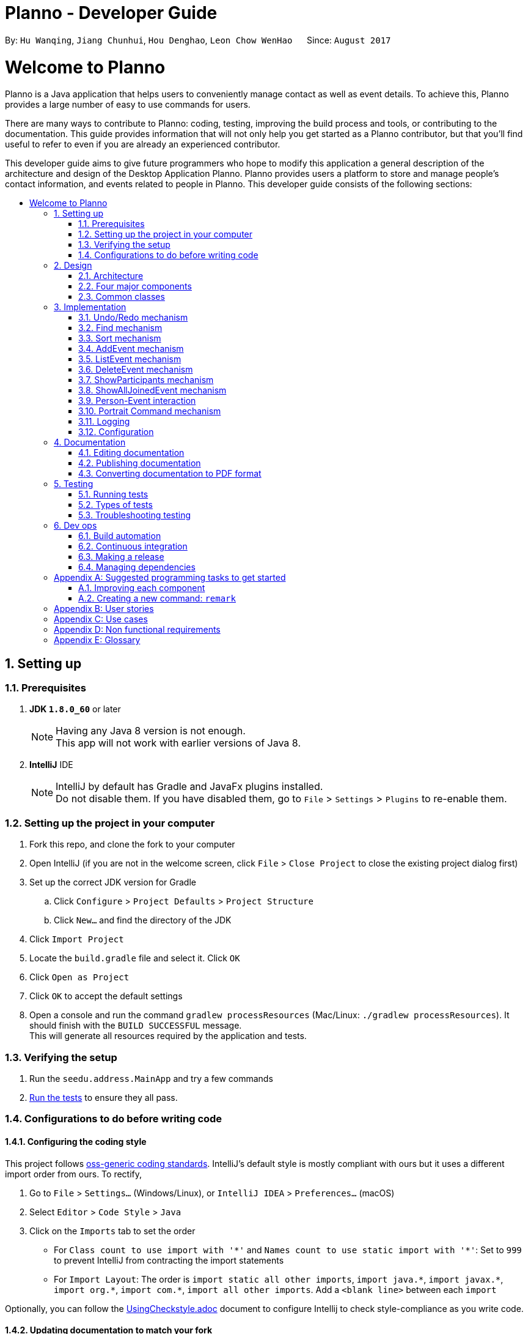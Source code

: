 = Planno - Developer Guide
:toc:
:toc-title:
:toc-placement: macro
:sectnums:
:imagesDir: images
:stylesDir: stylesheets
ifdef::env-github[]
:tip-caption: :bulb:
:note-caption: :information_source:
endif::[]
ifdef::env-github,env-browser[:outfilesuffix: .adoc]
:repoURL: https://github.com/CS2103AUG2017-W14-B4/main/tree/master

By: `Hu Wanqing`, `Jiang Chunhui`, `Hou Denghao`, `Leon Chow WenHao`      Since: `August 2017`

= Welcome to Planno

Planno is a Java application that helps users to conveniently manage contact as well as event details. To achieve this, Planno provides a large number of easy to use commands for users. +

There are many ways to contribute to Planno: coding, testing, improving the build process and tools, or contributing to the documentation. This guide provides information that will not only help you get started as a Planno contributor, but that you'll find useful to refer to even if you are already an experienced contributor. +

This developer guide aims to give future programmers who hope to modify this application a general description of the architecture and design of the Desktop Application Planno.
Planno provides users a platform to store and manage people's contact information, and events related to people in Planno. This developer guide consists of the following sections:

toc::[]

== Setting up

=== Prerequisites

. *JDK `1.8.0_60`* or later
+
[NOTE]
Having any Java 8 version is not enough. +
This app will not work with earlier versions of Java 8.
+

. *IntelliJ* IDE
+
[NOTE]
IntelliJ by default has Gradle and JavaFx plugins installed. +
Do not disable them. If you have disabled them, go to `File` > `Settings` > `Plugins` to re-enable them.


=== Setting up the project in your computer

. Fork this repo, and clone the fork to your computer
. Open IntelliJ (if you are not in the welcome screen, click `File` > `Close Project` to close the existing project dialog first)
. Set up the correct JDK version for Gradle
.. Click `Configure` > `Project Defaults` > `Project Structure`
.. Click `New...` and find the directory of the JDK
. Click `Import Project`
. Locate the `build.gradle` file and select it. Click `OK`
. Click `Open as Project`
. Click `OK` to accept the default settings
. Open a console and run the command `gradlew processResources` (Mac/Linux: `./gradlew processResources`). It should finish with the `BUILD SUCCESSFUL` message. +
This will generate all resources required by the application and tests.

=== Verifying the setup

. Run the `seedu.address.MainApp` and try a few commands
. link:#testing[Run the tests] to ensure they all pass.

=== Configurations to do before writing code

==== Configuring the coding style

This project follows https://github.com/oss-generic/process/blob/master/docs/CodingStandards.md[oss-generic coding standards]. IntelliJ's default style is mostly compliant with ours but it uses a different import order from ours. To rectify,

. Go to `File` > `Settings...` (Windows/Linux), or `IntelliJ IDEA` > `Preferences...` (macOS)
. Select `Editor` > `Code Style` > `Java`
. Click on the `Imports` tab to set the order

* For `Class count to use import with '\*'` and `Names count to use static import with '*'`: Set to `999` to prevent IntelliJ from contracting the import statements
* For `Import Layout`: The order is `import static all other imports`, `import java.\*`, `import javax.*`, `import org.\*`, `import com.*`, `import all other imports`. Add a `<blank line>` between each `import`

Optionally, you can follow the <<UsingCheckstyle#, UsingCheckstyle.adoc>> document to configure Intellij to check style-compliance as you write code.

==== Updating documentation to match your fork

After forking the repo, links in the documentation will still point to the `se-edu/addressbook-level4` repo. If you plan to develop this as a separate product (i.e. instead of contributing to the `se-edu/addressbook-level4`) , you should replace the URL in the variable `repoURL` in `DeveloperGuide.adoc` and `UserGuide.adoc` with the URL of your fork.

==== Setting up CI

Set up Travis to perform Continuous Integration (CI) for your fork. See <<UsingTravis#, UsingTravis.adoc>> to learn how to set it up.

Optionally, you can set up AppVeyor as a second CI (see <<UsingAppVeyor#, UsingAppVeyor.adoc>>).

[NOTE]
Having both Travis and AppVeyor ensures your App works on both Unix-based platforms and Windows-based platforms (Travis is Unix-based and AppVeyor is Windows-based)

==== Getting started with coding

When you are ready to start coding,

1. Get some sense of the overall design by reading the link:#architecture[Architecture] section.
2. Take a look at the section link:#suggested-programming-tasks-to-get-started[Suggested Programming Tasks to Get Started].

== Design

=== Architecture

image::Architecture.png[width="600"]
_Figure 2.1.1: Architecture Diagram_

The *_Architecture Diagram_* _(Figure 2.1.1)_ given above explains the high-level design of the App. Given below is a quick overview of each component:

[TIP]
The `.pptx` files used to create diagrams in this document can be found in the link:{repoURL}/docs/diagrams/[diagrams] folder. To update a diagram, modify the diagram in the pptx file, select the objects of the diagram, and choose `Save as picture`.

`Main` has only one class called link:{repoURL}/src/main/java/seedu/address/MainApp.java[`MainApp`]. It is responsible for:

* (At app launch) Initializes the components in the correct sequence, and connects them up with each other.
* (At app shut down) Shuts down the components and invokes cleanup method where necessary.

link:#common-classes[*`Commons`*] represents a collection of classes used by other components. Among them, the following two classes play important roles at the architecture level:

* `EventsCenter` : This class is written using https://github.com/google/guava/wiki/EventBusExplained[Google's Event Bus library]. Components communicate with each other by posting event in this class (i.e. a form of event-driven nature of design).
* `LogsCenter` : Used by many classes to write log messages to the App's log file.

The rest of the App consists of four major components:

* link:#ui-component[*`UI`*] : The UI of the App.
* link:#logic-component[*`Logic`*] : The command executor.
* link:#model-component[*`Model`*] : Holds the data of the App in-memory.
* link:#storage-component[*`Storage`*] : Reads data from, and writes data to, the hard disk.

Each of the four components above

* Defines its _API_ in an `interface` with the same name as the Component.
* Exposes its functionality using a `{Component Name}Manager` class.

For example, the `Logic` component defines it's API in the `Logic.java` interface and exposes its functionality using the `LogicManager.java` class.

[discrete]
==== Events-Driven nature of the design

The *_Sequence Diagram_* _(Figure 2.1.2)_ below shows how the components interact using event center for the scenario where the user issues the command `delete 1`.

image::SDforDeletePerson.png[width="800"]
_Figure 2.1.2: Component interactions for `delete 1` command (part 1)_

[NOTE]
Note how the `Model` simply raises a `AddressBookChangedEvent` when the Address Book data are changed, instead of asking the `Storage` to save the updates to the hard disk.

The diagram below _(Figure 2.1.3)_ shows how the `EventsCenter` reacts to that event, which eventually results in the updates being saved to the hard disk and the status bar of the UI being updated to reflect the 'Last Updated' time.

image::SDforDeletePersonEventHandling.png[width="800"]
_Figure 2.1.3: Component interactions for `delete 1` command (part 2)_

[NOTE]
Note how the event is propagated through the `EventsCenter` to the `Storage` and `UI` without `Model` having to be coupled to either of them. This is an example of how this Event Driven approach helps us reduce direct coupling between components.
----
The sections below give more details of each component.
----

=== Four major components
==== UI component

image::UiClassDiagram.png[width="800"]
_Figure 2.2.1: Structure of the UI Component_

*API* : link:{repoURL}/src/main/java/seedu/address/ui/Ui.java[`Ui.java`]

The structure of the `UI` Component is shown in the *_Class Diagram_* _(Figure 2.2.1)_ above. The UI consists of a `MainWindow` that is made up of parts e.g.`CommandBox`, `ResultDisplay`, `PersonListPanel`, `StatusBarFooter`, `BrowserPanel` etc. All these, including the `MainWindow`, inherit from the abstract `UiPart` class.

The `UI` component uses JavaFx UI framework. The layout of these UI parts are defined in matching `.fxml` files that are in the `src/main/resources/view` folder. For example, the layout of the link:{repoURL}/src/main/java/seedu/address/ui/MainWindow.java[`MainWindow`] is specified in link:{repoURL}/src/main/resources/view/MainWindow.fxml[`MainWindow.fxml`]

The `UI` component:

* Executes user commands using the `Logic` component.
* Binds itself to some data in the `Model` so that the UI can auto-update when data in the `Model` change.
* Responds to events raised from various parts of the App and updates the UI accordingly.

==== Logic component

The diagrams _(Figure 2.2.2.1 to Figure 2.2.2.3)_ given below show the structure of whole logic component, and structure of commands in details. +

image::LogicClassDiagram.png[width="800"]
_Figure 2.2.2.1: Structure of the Logic Component_

image::LogicCommandClassDiagram.png[width="800"]
_Figure 2.2.2.2: Structure of Commands in the Logic Component. This diagram shows finer details concerning `XYZCommand` and `Command` in Figure 2.3.1_

*API* :
link:{repoURL}/src/main/java/seedu/address/logic/Logic.java[`Logic.java`]

Figure 2.2.2.1 shows the structure of the `Logic` component. The `LogicManager` firstly calls the `AddressBookParser` to parse the user input.



.  This results in a `Command` object which is executed by the `LogicManager`.
.  The command execution can affect the `Model` (e.g. adding a person) and/or raise events.
.  The result of the command execution is encapsulated as a `CommandResult` object which is passed back to the `Ui`.

Given below is the *_Sequence Diagram_* _(Figure 2.2.2.3)_ for interactions within the `Logic` component for the `execute("delete 1")` API call.

image::DeletePersonSdForLogic.png[width="800"]
_Figure 2.2.2.3: Interactions Inside the Logic Component for the `delete 1` Command_

==== Model component

The following diagram _(Figure 2.2.3)_ shows the class structure of the Model component.

image::ModelClassDiagram.png[width="800"]
_Figure 2.2.3: Structure of the Model Component_

*API* : link:{repoURL}/src/main/java/seedu/address/model/Model.java[`Model.java`]

Generally, the `Model` is managed by a Model manager, which

* stores a `UserPref` object that represents the user's preferences.
* maintains an `AddressBook` and a `EventList`.
* stores 2 unmodifiable list: `ObservableList<ReadOnlyPerson>` and `ObservableList<ReadOnlyEvent>`. They are bounded to UI so that the UI can automatically updates when the data in the list change.
* does not depend on any of the other three components.

In detail, the `AddressBook` and the `EventList` are respectively responsible for person and event information.

* The `AddressBook`
** stores people's information as a person list with no duplicate persons. The information includes one's personal information and contact details.
** keeps track of all the tags that had been added to some people in the person list
** for each person in the list, the person holds a modifiable tag list that contains all the tag this person has.

* The `EventList`
** stores event's information as an event list.
** for each event in the list, the event maintains a modifiable list to keep track of who the participants of the events are.

==== Storage component

image::StorageClassDiagram.png[width="800"]
_Figure 2.2.4: Structure of the Storage Component_

*API* : link:{repoURL}/src/main/java/seedu/address/storage/Storage.java[`Storage.java`]

The diagram _(Figure 2.2.4)_ above shows the structure of the `Storage` component.
The `StorageManager` handles the saving and loading of data for both `AddressBookStorage` and `EventStorage`.
`XmlSerializableAddressBook` and `XmlSerializableEventStorage` handle the conversion from Java to Xml format using `XmlAdaptedPerson`, `XmlAdaptedEvent` and `XmlAdaptedTag`.

The `Storage` component:

* can save `UserPref` objects in json format and read it back.
* can save the Address Book data in xml format and read it back.
* can save event storage data in xml format and read it back.

=== Common classes

Classes used by multiple components are in the `seedu.addressbook.commons` package.

== Implementation

This section describes some noteworthy details on how certain features are implemented.
For the features described in this section, their design considerations are included where applicable.

// tag::undoredo[]
=== Undo/Redo mechanism
==== General implementation

The undo/redo mechanism is facilitated by an `UndoRedoStack`, which resides inside `LogicManager`. It supports undoing and redoing of commands that modifies the state of the address book (e.g. `add`, `edit`). Such commands will inherit from `UndoableCommand`.

`UndoRedoStack` only deals with `UndoableCommands`. Commands that cannot be undone will inherit from `Command` instead. The following diagram _(Figure 3.1.1.1)_ shows the inheritance diagram for commands:

image::LogicCommandClassDiagram.png[width="800"]
_Figure 3.1.1.1: Structure of commands_

As you can see from the diagram _(Figure 3.1.1.1)_, `UndoableCommand` adds an extra layer between the abstract `Command` class and concrete commands that can be undone, such as the `DeleteCommand`. Note that extra tasks need to be done when executing a command in an _undoable_ way, such as saving the state of the address book before execution. `UndoableCommand` contains the high-level algorithm for those extra tasks while the child classes implements the details of how to execute the specific command. Note that this technique of putting the high-level algorithm in the parent class and lower-level steps of the algorithm in child classes is also known as the https://www.tutorialspoint.com/design_pattern/template_pattern.htm[template pattern].

Commands that are not undoable are implemented this way:
[source,java]
----
public class ListCommand extends Command {
    @Override
    public CommandResult execute() {
        // ... list logic ...
    }
}
----

With the extra layer, the commands that are undoable are implemented this way:
[source,java]
public abstract class UndoableCommand extends Command {
    @Override
    public CommandResult execute() {
        // ... undo logic ...
        executeUndoableCommand();
    }
    protected abstract void undo();
}

[source,java]
public class DeleteCommand extends UndoableCommand {
    @Override
    public CommandResult executeUndoableCommand() {
        // ... delete logic ...
    }
    @Override
    protected void undo() {
        // ... undo delete logic ...
    }
}


Suppose that the user has just launched the application. The `UndoRedoStack` will be empty at the beginning.

The user executes a new `UndoableCommand`, `delete 5`, to delete the 5th person in the address book. The current state of the address book is saved before the `delete 5` command executes. The `delete 5` command will then be pushed onto the `undoStack` (the current state is saved together with the command). This is shown in the image _(Figure 3.1.1.2)_ below.

image::UndoRedoStartingStackDiagram.png[width="800"]
_Figure 3.1.1.2: undo example part 1_

As the user continues to use the program, more commands are added into the `undoStack`. For example, the user may execute `add n/David ...` to add a new person. This is show in the image _(Figure 3.1.1.3)_ below.

image::UndoRedoNewCommand1StackDiagram.png[width="800"]
_Figure 3.1.1.3: undo example part 2_

[NOTE]
If a command fails its execution, it will not be pushed to the `UndoRedoStack` at all.

The user now decides that adding the person was a mistake, and decides to undo that action using `undo`.

We will pop the most recent command out of the `undoStack` and push it back to the `redoStack`. We will restore the address book to the state before the `add` command executed. This is shown in the image _(Figure 3.1.1.4)_ below.

image::UndoRedoExecuteUndoStackDiagram.png[width="800"]
_Figure 3.1.1.4: undo example part 3_

[NOTE]
If the `undoStack` is empty, then there are no other commands left to be undone, and an `Exception` will be thrown when popping the `undoStack`.

The following *_sequence diagram_* _(Figure 3.1.1.5)_ shows how the undo operation works:

image::UndoRedoSequencediagram.png[width="800"]
_Figure 3.1.1.5: undo sequential diagram_

The redo does the exact opposite (pops from `redoStack`, push to `undoStack`, and restores the address book to the state after the command is executed).

[NOTE]
If the `redoStack` is empty, then there are no other commands left to be redone, and an `Exception` will be thrown when popping the `redoStack`.

The user now decides to execute a new command, `clear`. As before, `clear` will be pushed into the `undoStack`. This time the `redoStack` is no longer empty. It will be purged as it no longer make sense to redo the `add n/David` command (this is the behavior that most modern desktop applications follow). This is shown in the image _(Figure 3.1.1.6)_ below.

image::UndoRedoNewCommand2StackDiagram.png[width="800"]
_Figure 3.1.1.6: redo example part 1_

Commands that are not undoable are not added into the `undoStack`. For example, `list`, which inherits from `Command` rather than `UndoableCommand`, will not be added after execution. This is shown in the image _(Figure 3.1.1.7)_ below.

image::UndoRedoNewCommand3StackDiagram.png[width="800"]
_Figure 3.1.1.7: redo example part 2_

The following *_activity diagram_* _(Figure 3.1.1.8)_ summarize what happens inside the `UndoRedoStack` when a user executes a new command.

image::UndoRedoActivityDiagram.png[width="200"]
_Figure 3.1.1.8: undo/redo activity_


[discrete]
===== Design considerations

**Aspect:** Implementation of `UndoableCommand` +
**Alternative 1 (current choice):** Add a new abstract method `executeUndoableCommand()` +
**Pros:** We will not lose any undone/redone functionality as it is now part of the default behaviour. Classes that deal with `Command` do not have to know that `executeUndoableCommand()` exist. +
**Cons:** Hard for new developers to understand the template pattern. +
**Alternative 2:** Just override `execute()` +
**Pros:** Does not involve the template pattern, easier for new developers to understand. +
**Cons:** Classes that inherit from `UndoableCommand` must remember to call `super.execute()`, or lose the ability to undo/redo.

---

**Aspect:** How undo & redo executes +
**Alternative 1 (current choice):** Individual command knows how to undo/redo by itself +
**Pros:** Will use less memory (e.g. for `delete`, just save the person being deleted). +
**Cons:** We must ensure that the implementation of each individual command are correct.
**Alternative 2:** Save the entire address book +
**Pros:** Easy to implement. +
**Cons:** May have performance issues in terms of memory usage. +

---

**Aspect:** Type of commands that can be undone/redone +
**Alternative 1 (current choice):** Only include commands that modifies the address book (`add`, `clear`, `edit`) +
**Pros:** We only revert changes that are hard to change back (the view can easily be re-modified as no data are lost). +
**Cons:** User might think that undo also applies when the list is modified (undoing filtering for example), only to realize that it does not do that, after executing `undo`. +
**Alternative 2:** Include all commands +
**Pros:** Might be more intuitive for the user. +
**Cons:** User have no way of skipping such commands if he or she just want to reset the state of the address book and not the view. +
**Additional Info:** See our discussion  https://github.com/se-edu/addressbook-level4/issues/390#issuecomment-298936672[here].

---

**Aspect:** Data structure to support the undo/redo commands +
**Alternative 1 (current choice):** Use separate stack for undo and redo +
**Pros:** Easy to understand for new Computer Science student undergraduates to understand, who are likely to be the new incoming developers of our project. +
**Cons:** Logic is duplicated twice. For example, when a new command is executed, we must remember to update both `HistoryManager` and `UndoRedoStack`. +
**Alternative 2:** Use `HistoryManager` for undo/redo +
**Pros:** We do not need to maintain a separate stack, and just reuse what is already in the codebase. +
**Cons:** Requires dealing with commands that have already been undone: We must remember to skip these commands. Violates Single Responsibility Principle and Separation of Concerns as `HistoryManager` now needs to do two different things. +

---

*The following sections detail the specific implementation of undo and redo for each type of `UndoableCommand`:* +

==== Undo an adding command
* We keep the person added by that command.
* To undo it, we delete it from the address book.
* To redo it, we re-add it to the address book.

[NOTE]
The person is associated with a list of tags, and we need to eliminate them when we undo. +

.The process is as follows:
.. When we add a person to address book:
1. Extract all tags which are associated with this person but not in the tag list before executing add command. +
2. Keep the tags extracted in step 1 in another list named `newTags`. +
3. Continue executing add command. +
.. When we undo this add command:
1. Delete the person from address book. +
2. Remove all tags which are in `newTags` from the tag list in the address book. +
.. When we redo this command:
1. Add this person into address book (Since newTags already exists).

---

[discrete]
===== Design Considerations
**Aspect:** How to deal with tags when we undo add command +
**Alternative 1 (current choice):** Remove all tags which only exists in this person +
**Pros:** This allows the add command to be undone completely. +
**Cons:** Need to ensure each tag that is supposed to be removed does not exist in any other person. +
**Alternative 2:** Do not remove any tag +
**Pros:** Easy to implement. +
**Cons:** Tag list is not reverted to the state before add command executes.

==== Undo an delete command
* We keep the person to be deleted, and his position in the address book.
* To undo it, we add this person to the original position in the address book.
* To redo it, we delete this person from the address book.

.The process is as follows:
.. When we delete a person from the address book:
1. Get the target person by `index`. +
2. Store both target person and the `index`. +
3. Continue executing delete command. +
.. When we undo this delete command:
1. Add target person to the position `index`. +
.. When we redo this command:
1. Delete the target person. +

[discrete]
===== Design Considerations
**Aspect:** Where to add the target person when we undo the delete person +
**Alternative 1 (current choice):** Add it to the original position `index` +
**Pros:** This allows the delete command to be undone completely, and the sequence of persons in address book will not change because of the undo. +
**Cons:** Need to spend more time adding a person back to its original position in the middle of the list, because it requires all persons behind `index` to switch to right. +
**Alternative 2:** Just add it at the back of address book +
**Pros:** Easy to implement, and more efficient. +
**Cons:** The sequence of persons in address book will change. +

---

==== Undo an edit command
* We keep the `personToEdit` and the `editedPerson`.
* To undo it, we swap the role of `personToEdit` and `editedPerson`, and edit it.
* To redo it, we swap back the role and re-edit it.

[NOTE]
Similar as `add` command, if the `editedPerson` causes some change in `tagList`, we need to remove such tags accordingly. +

.The process is as follows:
.. When we edit a person to address book:
1. Extract all tags which are associated with `editedPerson` but not in the tag list before executing edit command. +
2. Keep the tags extracted in step 1 in another list named `newTags`. +
3. Continue executing add command. +
.. When we undo this edit command:
1. Swap the role of `personToEdit` and `editedPerson`. +
2. Execute edit operation. +
3. Remove all tags which are in `newTags` from the tag list in the address book. +
.. When we redo this command:
1. Swap back the role of `personToEdit` and `editedPerson`
2. Execute edit operation (Since newTags already exists). +

---

==== Undo an clear command
* We keep the whole copy of address book for undo clear command.
* To undo it, we reset the data of the address book.
* To redo it, we clear the address book again.

.The process is as follows:
.. When we clear the address book:
1. Keep a copy of the address book. +
2. Assign an empty address book to clear the address book. +
.. When we undo this clear command:
1. Reset the data as the copy of address book. +
.. When we redo this command:
1. Assign an empty address book to the model. +
// end::undoredo[]

//tag:: find[]
=== Find mechanism
The Find mechanism is facilitated by `NameContainsKeyWordPredicate` class, which resides in `model.person` package. This command
supports users of finding a list of persons by tags and names. Any person that has either of the entered keyword will be filtered
into the list. Such command will inherit from `Command`.

The find command accept two types of keyword:

* `tag`: it is identified by a prefix `t/`. +
e.g. `find t/friends` means to find any person that have a tag called `friends`
* `name`: anything that does not begin with `tag` is identified as `name` keyword. +
e.g. `find friends` means to find any person whose name contains the keyword `friends`
[NOTE]
if a `tag name` is not preceded with a prefix `t/`, then the `tag name` will be identified as a `person name`. As a result, the people with their name containing the `tag name` will be displayed.

Below is a *_sequence diagram_* _(Figure 3.2)_ for executing a find command: `find t/friends`. It will find persons that have the tag `friends`.

image::findSequenceDiagram.png[width="800"]
_Figure 3.2: sequence diagram for find command_

The command will be sent to `LogicManager` where it will call `AddressBookParser` to parse
the command. Subsequently, `FindCommandParser` will parse argument `t/friends` and create a new `findCommand` with
predicate `t/friends`. The `findCommand` is then executed in `LogicManager`, during which the `findCommand` will update
the filtered person list with predicate tag called `friends`. This update will cause the person list displayed in GUI to be updated,
so that the persons with tag `friends` will be displayed.

[discrete]
==== Design considerations

---
**Aspect:**  Implementation of find command +
**Alternative 1 (current choice):** Select people that have any of the keywords +
**Pros:**  For every person, we only need to ensure that at least one keyword exists, so we don't need to go through every information of a person.   +
**Cons:**  It is difficult to know by which keyword a person is selected. +
**Alternative 2:** Select people that has any of the keywords, and highlight selected keywords in each person's `person card` +
**Pros:** Shows clearly what keywords each selected person contains. +
**Cons:**  We need to go through everything of a person, in order to highlight EVERY keyword the person has. +

---
**Aspect:** Type of keywords that can be found +
**Alternative 1 (current choice):** Only person name and tag can be used in the find command +
**Pros:** We only need to check a person's name and tag list to find any matches. +
**Cons:** User will not be able to find a person by other information such as phone or email. +
**Alternative 2:** Include every information of a person (i.e. phone, email, address) +
**Pros:** A person can be found in many ways. +
**Cons:** Implementation is complicated.
// end::find[]

// tag::sort[]
=== Sort mechanism

The sort command is facilitated by the `LogicManager` class. It supports sorting contact list and makes it easier for users to find contacts they want according to alphabetical order.

The following *_sequence diagram_* _(Figure 3.3)_ shows how the sort operation works:

image::SortSequenceDiagram.png[width="800"]
_Figure 3.3: sequence diagram for sort command_

The user enters a sort command which is received by `LogicManager`.
`LogicManager` calls `AddressBookParser` to parse the command.
Then `AddressBookParser` creates the sort command object and returns it.
`LogicManager` receives the command object and executes the command.
The sort command object calls `sortPersons()` in the `Model`.
Then `Model` returns the sorted list.
The sort command object receives the sorted list and creates `CommandResult` object and returns it.
`LogicManager` receives the result and displays it through `UI`.

[discrete]
==== Design considerations

**Aspect:** How sort command affects the data +
**Alternative 1 (current choice):** Sort the copy of contact list and return it. +
**Pros:** It is more defensive and keeps the data unchanged. +
**Cons:** Users have to sort the list every time when they open the application. +
**Alternative 2:** Sort the actual contact list and return it. +
**Pros:** Users do not need to type the command everytime. +
**Cons:** Sort command is not undoable which means that the order of list cannot change anymore after you call it. It is also less defensive because you can frequently change the original data. +

---

**Aspect:** How sort command executes +
**Alternative 1 (current choice):** Sorts the contact list according to alphabetical order (ascending order). +
**Pros:** Easy to implement. +
**Cons:** Less function for sort command. +
**Alternative 2:** Sorts the contact list according to different order (ascending order or descending order). +
**Pros:** Users will have more choices. +
**Cons:** It will be more complex for developers to maintain and test. +

---

**Aspect:** What can be sorted +
**Alternative 1 (current choice):** According to names +
**Pros:** It is useful and necessary for general users. +
**Cons:** It is too narrow and common. +
**Alternative 2:** According to address/email/phone number +
**Pros:** It provides more choices for users. +
**Cons:** Because address/email/phone number is unique, you can usually find them without sorting the list. +
// end::sort[]

=== AddEvent mechanism
The add event command is facilitated by `LogicManager` class. It allows user to add a new event to the event list. +

The following *_sequence diagram_* _(Figure 3.4)_ shows how add event command works:

image::AddEventCommandSequenceDiagram.png[width="800"]
_Figure 3.4: AddEvent command sequence diagram_

The user enters an addEvent command, which is received by `LogicManager`. `LogicManager` calls `AddressBookParser` to parse the command. +
`AddressBookParser` will first check the format of the parameters. If the format is valid, it calls `AddEventCommand` constructor, which returns an `AddEventCommand` object. +
`Logic Manager` receives the `AddEventCommand` object and calls execute(). Then, `AddEventCommand` uses `Model` to execute adding operation, and returns `CommandResult`. +
`Logic Manager` receives the `CommandResult`, and returns to `UI`. +

// tag::listE[]
=== ListEvent mechanism

The list event command is facilitated by the `LogicManager` class. It supports listing all the events for user to process.

The following *_sequence diagram_* _(Figure 3.5)_ shows how the list event operation works:

image::ListEventSequenceDiagram.png[width="800"]
_Figure 3.5: sequence diagram for list command_

The user enters a listE command which is received by `LogicManager`.
`LogicManager` calls `AddressBookParser` to parse the command.
Then `AddressBookParser` creates the list event command object and returns it.
`LogicManager` receives the command object and executes the command.
The list event command object calls `updateFilteredEventList()` in the `Model`.
Then `Model` processes the event list.
The list event command object creates `CommandResult` object and returns it.
`LogicManager` receives the result and shows it through `UI`.

// end::listE[]

// tag::deleteE[]
=== DeleteEvent mechanism

The delete event command is facilitated by the `LogicManager`. It supports `undo` and `redo` as it inherits from `UndoableCommand`. Other delete commands are implemented similarly.

The following *_sequence diagram_* _(Figure 3.6)_ below shows how the delete event operation works:

image::DeleteEventSequenceDiagram.png[width="800"]
_Figure 3.6: sequence diagram for deleteE command_

The user enters a deleteE command which is received by `LogicManger`.
`LogicManager` calls `AddressBookParser` to parse the user command.
`AddressBookParser` creates an `DeleteEventCommand` object and returns it.
`LogicManager` receives the `Command` object and executes it.
The `DeleteEventCommand` calls `deleteEvent()` in the `Model`.
`Model` will proceed to delete the event.
The `DeleteEventCommand` then creates a `CommandResult` object and returns it to `LogicManager`.
`LogicManager` receives the result and displays it through the `UI`.

[discrete]
===== Design Considerations

**Aspect:** Implementation of `DeleteEventCommand` +
**Alternative 1 (current choice):** Create a new command to delete events +
**Pros:** It is responsible only for deleting events, and not people. Easier to implement. +
**Cons:** Users may accidentally type in "delete" for deleting a person instead of "deleteE" for deleting an event. +
**Alternative 2:** Modify `DeleteCommand` to handle deletion for both persons and events +
**Pros:** Users would be less likely to type the wrong command. +
**Cons:** Any changes to the deletion process of either a person or event may affect the other. Harder to implement. +

---

**Aspect:** How deleteE command executes +
**Alternative 1 (current choice):** Deletes the event at the specified index +
**Pros:** Easy to imlement. +
**Cons:** User has to list/sort event list first. +
**Alternative 2:** Delete the event with the specified name +
**Pros:** Users can delete directly without having to get the index. +
**Cons:** Users would have to type more if the event name is long. It will be more complex for developers to maintain and test. +

// end::deleteE[]

// tag:: showP[]
=== ShowParticipants mechanism

The show participants mechanism is facilitated by `PersonJoinsEventsPredicate` and `LogicManager`. This command will help users to find participants of an event. For achieving this function, `PersonJoinsEventsPredicate` will filter the person list. This command inherits from `Command`.

The following *_sequence diagram_* _(Figure 3.7)_ below show how the show participants operation works:

image::ShowParticipantsSequenceDiagram.png[width="800"]
_Figure 3.7: sequence diagram for showP INDEX command_

The user enters a showP INDEX command which is received by `LogicManager`.
`LogicManager` calls `AddressBookParser` to parse the command.
`AddressBookParser` will call `ShowParticipantsCommandParser` to parse the INDEX.
`ShowParticipantsCommandParser` will create `ShowParticipantsCommand` object using the INDEX.
Then `AddressBookParser` receives the command object and returns it to `LogicManager`.
`LogicManager` receives the command object and executes the command.
`ShowParticipantsCommand` will create the `PersonJoinsEventsPredicate` according to the INDEX.
Then, `ShowParticipantsCommand` calls `updateFilteredPersonList(p)` in the `Model`,  which uses the predicate created before.
Then `Model` processes the person list.
The show participants command object creates `CommandResult` object and returns it.
`LogicManager` receives the result and displays it through `UI`.

[discrete]
===== Design Considerations

**Aspect:** How showP command executes +
**Alternative 1 (current choice):** Show participants of the event at the specified index. +
**Pros:** Easy to implement. +
**Cons:** Sometimes users have to list all the events so that they can get all the indexes. +
**Alternative 2:** Show participants of the event with the specified name. +
**Pros:** Users can use the command without listing events. +
**Cons:** Users need more time to type if the event name is too long. +

// end::showP[]

// tag::selectE[]
=== ShowAllJoinedEvent mechanism

The selectE command is facilitated by the `LogicManager`. This command inherits from `Command`.

The following *_sequence diagram_* _(Figure 3.8)_ show how the show all joined events operation works:

image::ShowAllJoinedEventsSequenceDiagram.png[width="800"]
_Figure 3.8: sequence diagram for selectE command_

The user enters a SelectE command which is received by `LogicManger`.
`LogicManager` calls `AddressBookParser` to parse the user command.
`AddressBookParser` will call `SelectJoinedEventsCommandParser` to parse the list of INDEXES.
`AddressBookParser` creates an `SelectJoinedEventsCommand` object and returns it.
`LogicManager` receives the `Command` object and executes it.
The `SelectJoinedEventsCommand` calls `getFilteredPersonList()` in the `Model` to get the person list.
The `SelectJoinedEventsCommand` then creates a list of event names using the person list and list of INDEXES.
The `SelectJoinedEventsCommand` then proceeds to create a `EventContainsKeywordsPredicate` with the list of event names.
The `SelectJoinedEventsCommand` then calls `updateFilteredEventList(p)` in the `Model`.
The `Model` processes the event list.
The `SelectJoinedEventsCommand` then creates a `CommandResult` object and returns it to `LogicManager`.
`LogicManager` receives the result and displays it through the `UI`.

[discrete]
===== Design Considerations

**Aspect:** How selectE command executes +
**Alternative 1 (current choice):** Shows events joined by person/s at the selected indexes +
**Pros:** User does not have to type out names. +
**Cons:** User has to list/sort person list first. +
**Alternative 2:** Show events joined by person/s using user entered name +
**Pros:** User can directly enter names to search for events where a person with the entered name has joined. +
**Cons:** Users would have to type more if the name is long. User may mistype the name. +
// end::selectE[]

=== Person-Event interaction
In this application, we allow users to connect events and persons to show that some persons participate some events. +
We will explain it in terms of Model and Storage. +

[discrete]
==== Model level
For model, we simply use the "referencing model", which is shown in the diagram _(Figure 3.9.1)_ below: +

image::DG_model_join.png[width = "800"]
_Figure 3.9.1: interaction model_

Referring to the diagram _(Figure 3.9.1)_ above, there is a participant list in the Event model, which stores all the persons who are involved in this event.
Similarly, the participation list in Person model stores all the event in which this person joins.

Hence, we need to maintain both lists when operating `join` and `disjoin` commands. +
The following code shows how `disjoin` operates:

[source,java]
public void disjoin(Person personToRemove, Event eventToRemove) {
    eventList.remove(personToRemove); //Maintain participantList in Event
    personList.remove(eventToRemove); //Maintain participationList in Person
    // Save changes to the storage.
}

[discrete]
==== Storage level
For storage, since persons and events reference each other, it is easy to have an *Infinity loop of reference*, as shown in the diagram _(Figure 3.9.2)_ below:

image::DG_infinity loop.png[width = "800"]
_Figure 3.9.2: infinity loop_

To solve it, we create two storage entities: `XmlAdaptedEventNoParticipant` and `XmlAdaptedPersonNoParticipation`. Both of them do not have participant or participation information.
Hence, we can avoid the infinity referencing problem. +
The updated storage is shown in the diagram _(Figure 3.9.3)_ below:

image::DG_join_storage.png[width = "800"]
_Figure 3.9.3: interaction storage_

[discrete]
===== Design Considerations

**Aspect:** How to implement person-event interaction +
**Alternative 1 (current choice):** Set `participationList` in Person, and `participantList` in Event. They reference each other +
**Pros:** Easy to implement. +
**Cons:** Need to maintain both lists when operating `join` and `disjoin`. +
**Alternative 2:** Use association class +
**Pros:** Can save every participation entry. +
**Cons:** Need to implement extra storage for association class, and it is costly in terms of time to operate `show person` and `select event`.

=== Portrait Command mechanism
The portrait command is facilitated by `LogicManager` and is extended from `UndoableCommand`. +
The following diagram shows the structure of PortraitPath class:

image::DG_Portrait class.png[]
_Figure 3.10.1 PortraitPath class structure_

As shown in above diagram, we only store a string value, which is the file path in this class.
We only load the image file in the UI component.

The portrait can only be changed by this command. In other words, `Add`command can only create a person without portrait. +

However, users may type a wrong path, and we only load it in UI component. This makes it difficult to handle exception in UI part.
Therefore, we apply defensive coding here. We pre-check whether the file can be loaded before modifying the person's information.
If not, we can throw an exception in logic component rather than UI component, which is much easier. The following activity diagram shows it:

image::DG_preload.png[]
_Figure 3.10.2 defensive code for loading file_

[discrete]
===== Design Considerations

**Aspect:** How to store the portrait. +
**Alternative 1 (current choice):**  Only store the path in .xml file, and only load the image in UI. +
**Pros:** Easy to implement, and save the memory. +
**Cons:** Cannot move the image file in the computer, otherwise the user needs to change the path. +
**Alternative 2:** Store the image file. +
**Pros:** No need to load the image every time. +
**Cons:** Hard to store images into .xml file. +


=== Logging

We are using `java.util.logging` package for logging. The `LogsCenter` class is used to manage the logging levels and logging destinations.

* The logging level can be controlled using the `logLevel` setting in the configuration file (See link:#configuration[Configuration])
* The `Logger` for a class can be obtained using `LogsCenter.getLogger(Class)` which will log messages according to the specified logging level
* Currently log messages are output through: `Console` and to a `.log` file.

*Logging Levels*

* `SEVERE` : Critical problem detected which may possibly cause the termination of the application
* `WARNING` : Can continue, but with caution
* `INFO` : Information showing the noteworthy actions by the App
* `FINE` : Details that is not usually noteworthy but may be useful in debugging e.g. print the actual list instead of just its size

=== Configuration

Certain properties of the application can be controlled (e.g App name, logging level) through the configuration file (default: `config.json`).

== Documentation

We use asciidoc for writing documentation.

[NOTE]
We chose asciidoc over Markdown because asciidoc, although a bit more complex than Markdown, provides more flexibility in formatting.

=== Editing documentation

See <<UsingGradle#rendering-asciidoc-files, UsingGradle.adoc>> to learn how to render `.adoc` files locally to preview the end result of your edits.
Alternatively, you can download the AsciiDoc plugin for IntelliJ, which allows you to preview the changes you have made to your `.adoc` files in real-time.

=== Publishing documentation

See <<UsingTravis#deploying-github-pages, UsingTravis.adoc>> to learn how to deploy GitHub Pages using Travis.

=== Converting documentation to PDF format

We use https://www.google.com/chrome/browser/desktop/[Google Chrome] for converting documentation to PDF format, as Chrome's PDF engine preserves hyperlinks used in webpages.

Here are the steps to convert the project documentation files to PDF format.

.  Follow the instructions in <<UsingGradle#rendering-asciidoc-files, UsingGradle.adoc>> to convert the AsciiDoc files in the `docs/` directory to HTML format.
.  Go to your generated HTML files in the `build/docs` folder, right click on them and select `Open with` -> `Google Chrome`.
.  Within Chrome, click on the `Print` option in Chrome's menu.
.  Set the destination to `Save as PDF`, then click `Save` to save a copy of the file in PDF format. For best results, use the settings indicated in the screenshot _(Figure 4.3)_ below.

image::chrome_save_as_pdf.png[width="300"]
_Figure 4.3: Saving documentation as PDF files in Chrome_

== Testing

=== Running tests

There are three ways to run tests.

[TIP]
The most reliable way to run tests is the 3rd one. The first two methods might fail some GUI tests due to platform/resolution-specific idiosyncrasies.

*Method 1: Using IntelliJ JUnit test runner*

* To run all tests, right-click on the `src/test/java` folder and choose `Run 'All Tests'`
* To run a subset of tests, you can right-click on a test package, test class, or a test and choose `Run 'ABC'`

*Method 2: Using Gradle*

* Open a console and run the command `gradlew clean allTests` (Mac/Linux: `./gradlew clean allTests`)

[NOTE]
See <<UsingGradle#, UsingGradle.adoc>> for more info on how to run tests using Gradle.

*Method 3: Using Gradle (headless)*

Thanks to the https://github.com/TestFX/TestFX[TestFX] library we use, our GUI tests can be run in the _headless_ mode. In the headless mode, GUI tests do not show up on the screen. That means the developer can do other things on the Computer while the tests are running.

To run tests in headless mode, open a console and run the command `gradlew clean headless allTests` (Mac/Linux: `./gradlew clean headless allTests`)

=== Types of tests

We have two types of tests:

.  *GUI Tests* - These are tests involving the GUI. They include,
.. _System Tests_ that test the entire App by simulating user actions on the GUI. These are in the `systemtests` package.
.. _Unit tests_ that test the individual components. These are in `seedu.address.ui` package.
.  *Non-GUI Tests* - These are tests not involving the GUI. They include,
..  _Unit tests_ targeting the lowest level methods/classes. +
e.g. `seedu.address.commons.StringUtilTest`
..  _Integration tests_ that are checking the integration of multiple code units (those code units are assumed to be working). +
e.g. `seedu.address.storage.StorageManagerTest`
..  Hybrids of unit and integration tests. These test are checking multiple code units as well as how the are connected together. +
e.g. `seedu.address.logic.LogicManagerTest`


=== Troubleshooting testing
**Problem: `HelpWindowTest` fails with a `NullPointerException`.**

* Reason: One of its dependencies, `UserGuide.html` in `src/main/resources/docs` is missing.
* Solution: Execute Gradle task `processResources`.

== Dev ops

=== Build automation

See <<UsingGradle#, UsingGradle.adoc>> to learn how to use Gradle for build automation.

=== Continuous integration

We use https://travis-ci.org/[Travis CI] and https://www.appveyor.com/[AppVeyor] to perform _Continuous Integration_ on our projects. See <<UsingTravis#, UsingTravis.adoc>> and <<UsingAppVeyor#, UsingAppVeyor.adoc>> for more details.

=== Making a release

Here are the steps to create a new release.

.  Update the version number in link:{repoURL}/src/main/java/seedu/address/MainApp.java[`MainApp.java`].
.  Generate a JAR file <<UsingGradle#creating-the-jar-file, using Gradle>>.
.  Tag the repo with the version number. e.g. `v0.1`
.  https://help.github.com/articles/creating-releases/[Create a new release using GitHub] and upload the JAR file you created.

=== Managing dependencies

A project often depends on third-party libraries. For example, Address Book depends on the http://wiki.fasterxml.com/JacksonHome[Jackson library] for XML parsing. Managing these _dependencies_ can be automated using Gradle. For example, Gradle can download the dependencies automatically, which is better than these alternatives. +
a. Include those libraries in the repo (this bloats the repo size) +
b. Require developers to download those libraries manually (this creates extra work for developers)

[appendix]
== Suggested programming tasks to get started

Suggested path for new programmers:

1. First, add small local-impact (i.e. the impact of the change does not go beyond the component) enhancements to one component at a time. Some suggestions are given in this section link:#improving-each-component[Improving a Component].

2. Next, add a feature that touches multiple components to learn how to implement an end-to-end feature across all components. The section link:#creating-a-new-command-code-remark-code[Creating a new command: `remark`] explains how to go about adding such a feature.

=== Improving each component

Each individual exercise in this section is component-based (i.e. you would not need to modify the other components to get it to work).

[discrete]
==== `Logic` component

[TIP]
Do take a look at the link:#logic-component[Design: Logic Component] section before attempting to modify the `Logic` component.

. Add a shorthand equivalent alias for each of the individual commands. For example, besides typing `clear`, the user can also type `c` to remove all persons in the list.
+
****
* Hints
** Just like we store each individual command word constant `COMMAND_WORD` inside `*Command.java` (e.g.  link:{repoURL}/src/main/java/seedu/address/logic/commands/FindCommand.java[`FindCommand#COMMAND_WORD`], link:{repoURL}/src/main/java/seedu/address/logic/commands/DeleteCommand.java[`DeleteCommand#COMMAND_WORD`]), you need a new constant for aliases as well (e.g. `FindCommand#COMMAND_ALIAS`).
** link:{repoURL}/src/main/java/seedu/address/logic/parser/AddressBookParser.java[`AddressBookParser`] is responsible for analyzing command words.
* Solution
** Modify the switch statement in link:{repoURL}/src/main/java/seedu/address/logic/parser/AddressBookParser.java[`AddressBookParser#parseCommand(String)`] such that both the proper command word and alias can be used to execute the same intended command.
** See this https://github.com/se-edu/addressbook-level4/pull/590/files[PR] for the full solution.
****

[discrete]
==== `Model` component

[TIP]
Do take a look at the link:#model-component[Design: Model Component] section before attempting to modify the `Model` component.

. Add a `removeTag(Tag)` method. The specified tag will be removed from everyone in the address book.
+
****
* Hints
** The link:{repoURL}/src/main/java/seedu/address/model/Model.java[`Model`] API needs to be updated.
**  Find out which of the existing API methods in  link:{repoURL}/src/main/java/seedu/address/model/AddressBook.java[`AddressBook`] and link:{repoURL}/src/main/java/seedu/address/model/person/Person.java[`Person`] classes can be used to implement the tag removal logic. link:{repoURL}/src/main/java/seedu/address/model/AddressBook.java[`AddressBook`] allows you to update a person, and link:{repoURL}/src/main/java/seedu/address/model/person/Person.java[`Person`] allows you to update the tags.
* Solution
** Add the implementation of `deleteTag(Tag)` method in link:{repoURL}/src/main/java/seedu/address/model/ModelManager.java[`ModelManager`]. Loop through each person, and remove the `tag` from each person.
** See this https://github.com/se-edu/addressbook-level4/pull/591/files[PR] for the full solution.
****

[discrete]
==== `Ui` component

[TIP]
Do take a look at the link:#ui-component[Design: UI Component] section before attempting to modify the `UI` component.

. Use different colors for different tags inside person cards. For example, `friends` tags can be all in grey, and `colleagues` tags can be all in red.
+
**Before**
+
image::getting-started-ui-tag-before.png[width="300"]
+
**After**
+
image::getting-started-ui-tag-after.png[width="300"]
+
****
* Hints
** The tag labels are created inside link:{repoURL}/src/main/java/seedu/address/ui/PersonCard.java[`PersonCard#initTags(ReadOnlyPerson)`] (`new Label(tag.tagName)`). https://docs.oracle.com/javase/8/javafx/api/javafx/scene/control/Label.html[JavaFX's `Label` class] allows you to modify the style of each Label, such as changing its color.
** Use the .css attribute `-fx-background-color` to add a color.
* Solution
** See this https://github.com/se-edu/addressbook-level4/pull/592/files[PR] for the full solution.
****

. Modify link:{repoURL}/src/main/java/seedu/address/commons/events/ui/NewResultAvailableEvent.java[`NewResultAvailableEvent`] such that link:{repoURL}/src/main/java/seedu/address/ui/ResultDisplay.java[`ResultDisplay`] can show a different style on error (currently it shows the same regardless of errors).
+
**Before**
+
image::getting-started-ui-result-before.png[width="200"]
+
**After**
+
image::getting-started-ui-result-after.png[width="200"]
+
****
* Hints
** link:{repoURL}/src/main/java/seedu/address/commons/events/ui/NewResultAvailableEvent.java[`NewResultAvailableEvent`] is raised by link:{repoURL}/src/main/java/seedu/address/ui/CommandBox.java[`CommandBox`] which also knows whether the result is a success or failure, and is caught by link:{repoURL}/src/main/java/seedu/address/ui/ResultDisplay.java[`ResultDisplay`] which is where we want to change the style to.
** Refer to link:{repoURL}/src/main/java/seedu/address/ui/CommandBox.java[`CommandBox`] for an example on how to display an error.
* Solution
** Modify link:{repoURL}/src/main/java/seedu/address/commons/events/ui/NewResultAvailableEvent.java[`NewResultAvailableEvent`] 's constructor so that users of the event can indicate whether an error has occurred.
** Modify link:{repoURL}/src/main/java/seedu/address/ui/ResultDisplay.java[`ResultDisplay#handleNewResultAvailableEvent(event)`] to react to this event appropriately.
** See this https://github.com/se-edu/addressbook-level4/pull/593/files[PR] for the full solution.
****

. Modify the link:{repoURL}/src/main/java/seedu/address/ui/StatusBarFooter.java[`StatusBarFooter`] to show the total number of people in the address book.
+
**Before**
+
image::getting-started-ui-status-before.png[width="500"]
+
**After**
+
image::getting-started-ui-status-after.png[width="500"]
+
****
* Hints
** link:{repoURL}/src/main/resources/view/StatusBarFooter.fxml[`StatusBarFooter.fxml`] will need a new `StatusBar`. Be sure to set the `GridPane.columnIndex` properly for each `StatusBar` to avoid misalignment!
** link:{repoURL}/src/main/java/seedu/address/ui/StatusBarFooter.java[`StatusBarFooter`] needs to initialize the status bar on application start, and to update it accordingly whenever the address book is updated.
* Solution
** Modify the constructor of link:{repoURL}/src/main/java/seedu/address/ui/StatusBarFooter.java[`StatusBarFooter`] to take in the number of persons when the application just started.
** Use link:{repoURL}/src/main/java/seedu/address/ui/StatusBarFooter.java[`StatusBarFooter#handleAddressBookChangedEvent(AddressBookChangedEvent)`] to update the number of persons whenever there are new changes to the addressbook.
** See this https://github.com/se-edu/addressbook-level4/pull/596/files[PR] for the full solution.
****

[discrete]
==== `Storage` component

[TIP]
Do take a look at the link:#storage-component[Design: Storage Component] section before attempting to modify the `Storage` component.

. Add a new method `backupAddressBook(ReadOnlyAddressBook)`, so that the address book can be saved in a fixed temporary location.
+
****
* Hint
** Add the API method in link:{repoURL}/src/main/java/seedu/address/storage/AddressBookStorage.java[`AddressBookStorage`] interface.
** Implement the logic in link:{repoURL}/src/main/java/seedu/address/storage/StorageManager.java[`StorageManager`] class.
* Solution
** See this https://github.com/se-edu/addressbook-level4/pull/594/files[PR] for the full solution.
****

=== Creating a new command: `remark`

By creating this command, you will get a chance to learn how to implement a feature end-to-end, touching all major components of the app.

==== Description
Edits the remark for a person specified in the `INDEX`. +
Format: `remark INDEX r/[REMARK]`

Examples:

* `remark 1 r/Likes to drink coffee.` +
Edits the remark for the first person to `Likes to drink coffee.`
* `remark 1 r/` +
Removes the remark for the first person.

==== Step-by-step instructions

===== [Step 1] Logic: Teach the app to accept 'remark' which does nothing
Let's start by teaching the application how to parse a `remark` command. We will add the logic of `remark` later.

**Main:**

. Add a `RemarkCommand` that extends link:{repoURL}/src/main/java/seedu/address/logic/commands/UndoableCommand.java[`UndoableCommand`]. Upon execution, it should just throw an `Exception`.
. Modify link:{repoURL}/src/main/java/seedu/address/logic/parser/AddressBookParser.java[`AddressBookParser`] to accept a `RemarkCommand`.

**Tests:**

. Add `RemarkCommandTest` that tests that `executeUndoableCommand()` throws an Exception.
. Add new test method to link:{repoURL}/src/test/java/seedu/address/logic/parser/AddressBookParserTest.java[`AddressBookParserTest`], which tests that typing "remark" returns an instance of `RemarkCommand`.

===== [Step 2] Logic: Teach the app to accept 'remark' arguments
Let's teach the application to parse arguments that our `remark` command will accept. E.g. `1 r/Likes to drink coffee.`

**Main:**

. Modify `RemarkCommand` to take in an `Index` and `String` and print those two parameters as the error message.
. Add `RemarkCommandParser` that knows how to parse two arguments, one index and one with prefix 'r/'.
. Modify link:{repoURL}/src/main/java/seedu/address/logic/parser/AddressBookParser.java[`AddressBookParser`] to use the newly implemented `RemarkCommandParser`.

**Tests:**

. Modify `RemarkCommandTest` to test the `RemarkCommand#equals()` method.
. Add `RemarkCommandParserTest` that tests different boundary values
for `RemarkCommandParser`.
. Modify link:{repoURL}/src/test/java/seedu/address/logic/parser/AddressBookParserTest.java[`AddressBookParserTest`] to test that the correct command is generated according to the user input.

===== [Step 3] Ui: Add a placeholder for remark in `PersonCard`
Let's add a placeholder on all our link:{repoURL}/src/main/java/seedu/address/ui/PersonCard.java[`PersonCard`] s to display a remark for each person later.

**Main:**

. Add a `Label` with any random text inside link:{repoURL}/src/main/resources/view/PersonListCard.fxml[`PersonListCard.fxml`].
. Add FXML annotation in link:{repoURL}/src/main/java/seedu/address/ui/PersonCard.java[`PersonCard`] to tie the variable to the actual label.

**Tests:**

. Modify link:{repoURL}/src/test/java/guitests/guihandles/PersonCardHandle.java[`PersonCardHandle`] so that future tests can read the contents of the remark label.

===== [Step 4] Model: Add `Remark` class
We have to properly encapsulate the remark in our link:{repoURL}/src/main/java/seedu/address/model/person/ReadOnlyPerson.java[`ReadOnlyPerson`] class. Instead of just using a `String`, let's follow the conventional class structure that the codebase already uses by adding a `Remark` class.

**Main:**

. Add `Remark` to model component (you can copy from link:{repoURL}/src/main/java/seedu/address/model/person/Address.java[`Address`], remove the regex and change the names accordingly).
. Modify `RemarkCommand` to now take in a `Remark` instead of a `String`.

**Tests:**

. Add test for `Remark`, to test the `Remark#equals()` method.

===== [Step 5] Model: Modify `ReadOnlyPerson` to support a `Remark` field
Now we have the `Remark` class, we need to actually use it inside link:{repoURL}/src/main/java/seedu/address/model/person/ReadOnlyPerson.java[`ReadOnlyPerson`].

**Main:**

. Add three methods `setRemark(Remark)`, `getRemark()` and `remarkProperty()`. Be sure to implement these newly created methods in link:{repoURL}/src/main/java/seedu/address/model/person/ReadOnlyPerson.java[`Person`], which implements the link:{repoURL}/src/main/java/seedu/address/model/person/ReadOnlyPerson.java[`ReadOnlyPerson`] interface.
. You may assume that the user will not be able to use the `add` and `edit` commands to modify the remarks field (i.e. the person will be created without a remark).
. Modify link:{repoURL}/src/main/java/seedu/address/model/util/SampleDataUtil.java/[`SampleDataUtil`] to add remarks for the sample data (delete your `addressBook.xml` so that the application will load the sample data when you launch it.)

===== [Step 6] Storage: Add `Remark` field to `XmlAdaptedPerson` class
We now have `Remark` s for `Person` s, but they will be gone when we exit the application. Let's modify link:{repoURL}/src/main/java/seedu/address/storage/XmlAdaptedPerson.java[`XmlAdaptedPerson`] to include a `Remark` field so that it will be saved.

**Main:**

. Add a new Xml field for `Remark`.
. Be sure to modify the logic of the constructor and `toModelType()`, which handles the conversion to/from  link:{repoURL}/src/main/java/seedu/address/model/person/ReadOnlyPerson.java[`ReadOnlyPerson`].

**Tests:**

. Fix `validAddressBook.xml` such that the XML tests will not fail due to a missing `<remark>` element.

===== [Step 7] Ui: Connect `Remark` field to `PersonCard`
Our remark label in link:{repoURL}/src/main/java/seedu/address/ui/PersonCard.java[`PersonCard`] is still a placeholder. Let's bring it to life by binding it with the actual `remark` field.

**Main:**

. Modify link:{repoURL}/src/main/java/seedu/address/ui/PersonCard.java[`PersonCard#bindListeners()`] to add the binding for `remark`.

**Tests:**

. Modify link:{repoURL}/src/test/java/seedu/address/ui/testutil/GuiTestAssert.java[`GuiTestAssert#assertCardDisplaysPerson(...)`] so that it will compare the remark label.
. In link:{repoURL}/src/test/java/seedu/address/ui/PersonCardTest.java[`PersonCardTest`], call `personWithTags.setRemark(ALICE.getRemark())` to test that changes in the link:{repoURL}/src/main/java/seedu/address/model/person/ReadOnlyPerson.java[`Person`] 's remark correctly updates the corresponding link:{repoURL}/src/main/java/seedu/address/ui/PersonCard.java[`PersonCard`].

===== [Step 8] Logic: Implement `RemarkCommand#execute()` logic
We now have everything set up... but we still can't modify the remarks. Let's finish it up by adding in actual logic for our `remark` command.

**Main:**

. Replace the logic in `RemarkCommand#execute()` (that currently just throws an `Exception`), with the actual logic to modify the remarks of a person.

**Tests:**

. Update `RemarkCommandTest` to test that the `execute()` logic works.

==== Full solution

See this https://github.com/se-edu/addressbook-level4/pull/599[PR] for the step-by-step solution.

[appendix]
== User stories

Priorities: High (must have) - `* * \*`, Medium (nice to have) - `* \*`, Low (unlikely to have) - `*`

[width="59%",cols="22%,<23%,<25%,<30%",options="header",]
|=======================================================================
|Priority |As a ... |I want to ... |So that I can...
|`* * *`|user |add a person to an event |keep track of who is involved

|`* * *`|user |delete a person from an event |remove a person who is no longer participating

|`* * *`|user |list all events a person is involved in |easily check which events a person is a participant of

|`* * *`|user |list every person involved in an event |easily check who is participating

|`* * *` |new user |see usage instructions |refer to instructions when I forget how to use the App

|`* * *` |user |add a new person |add a person's contact detail into the app

|`* * *` |user |add a new event |add a event's date and information into the app

|`* * *` |user |delete a person or event|remove entries that I no longer need

|`* * *` |user |edit a person or event|change some information of the person or event

|`* * *` |user |clear my address book |refresh it quickly

|`* * *` |user with many friends |list all friends with a certain tag |group my friend by tag easily

|`* * *` |user |add a person event with link:#blank-information[blank information] |add him or the event even if I do not know some details (e.g his address)

|`* * *` |user |find a person by name and tag|locate details of persons without having to go through the entire list

|`* * *` |user |get help information |know where is wrong when I get errors

|`* * *` |user |update contact's information |correct or add their information

|`* * *` |user |list contacts |view who are my contacts

|`* * *` |user |list events |view what are my events

|`* * *` |secretive user |hide private details  |minimise the chance of someone else seeing them by accident

|`* * *` |careless user |undo decision  |revert changes in case of mistake

|`* *` |frequent user |change the font and background colour |use address book comfortably

|`* *` |frequent user |use non-case sensitive command |type command easily

|`* *` |user |sort contacts |view my list easily

|`* *` |user |tag my contacts |remember who they are through tags

|`* *` |secretive user |hide link:#private-contact-detail[private contact details] by default |minimize chance of someone else seeing them by accident

|`* *` |forgetful user |stick some important people on the top |locate them quickly

|`* *` |user |create events and assign contacts |keep track of who is involved in events

|`* *` |user |create filter using multiple tags |make a specific search using tags

|`*` |user |add pictures to contacts |remember who they are through pictures

|=======================================================================

{More to be added}

[appendix]
== Use cases

(For all use cases below, the *System* is the `Planno` and the *Actor* is the `user`, unless specified otherwise)

[discrete]
=== Use case: Add a person
*MSS*

1. User enters values for a new person.
2. Planno adds the new person into the database.
+
Use case ends.

*Extensions*

[none]
* 2a. There is already this person
+
Use case ends.
+
* 2b. The list is empty
+
Use case ends.

* 3a. The given index is invalid
+
** Planno shows an error message.
+
Use case resumes at step 2.

[discrete]
=== Use case: Delete person

*MSS*

1.  User requests to list persons.
2.  Planno shows a list of persons.
3.  User requests to delete a specific person in the list.
4.  Planno deletes the person.
+
Use case ends.

*Extensions*

[none]
* 2a. The list is empty
+
Use case ends.

* 3a. The given index is invalid
+
** Planno shows an error message
+
Use case resumes at step 2.

[discrete]
=== Use case: Update person

*MSS*

1.  User find target person by his name.
2.  Planno shows the result of find command.
3.  User types new information for the target person.
4.  Planno updates the information and displays successful message.
+
Use case ends.

*Extensions*

[none]
* 2a. The target person cannot be found
+
Use case ends.

* 3a. User types invalid information
+
** Planno shows an error message.
+
Use case resumes at step 2.

* 3b. New information is the same as original
+
** Planno shows an unnecessary update message.
+
Use case ends.

[discrete]
=== Use case: Add a tag to a person

*MSS*

1. User enters values for a new person
2. Planno add the new person into the database
+
Use case ends.

*Extensions*

[none]
* 2a. There is already this person
+
Use case ends.

[discrete]
=== Use case: Undo a command

*MSS*

1. User enters "history" command to view all history commands.
2. Planno displays all history commands.
3. User enters "undo" to request to undo the last link:#undoable-command[undoable command].
4. Planno undoes the last link:#undoable-command[undoable command] and displays successful message.
+
Use case ends.

*Extensions*

[none]
* 3a. No more link:#undoable-command[undoable command] commands in the history
+
** Planno displays error message.
+
Use case ends.

[discrete]
=== Use case: Redo a command

*MSS*

1. User enters "history" command to view all history commands.
2. Planno displays all history commands.
3. User enters "redo" to request to undo the last link:#redoable-command[redoable command].
4. Planno undoes the last link:#redoable-command[redoable command] and displays successful message.
+
Use case ends.

*Extensions*

[none]
* 3a. No more link:#redoable-command[redoable command] commands in the history
+
** Planno displays error message.
+
Use case ends.

[discrete]
=== Use case: Clear Planno

*MSS*

1. User enters "clear" command to delete all entries in address book.
2. Planno deletes all data
+
Use case ends.

[discrete]
=== Use case: Show help window

*MSS*

1. User enters value for help command.
2. Planno displays the help window.
+
Use case ends.

*Extensions*

[none]
* 1a. User presses F1 on the keyboard or clicks on help icon
+
Use case resumes at step 2.

[discrete]
=== Use case: Exit the app

*MSS*

1. User enters "exit" command for exiting the app.
2. Planno terminates its work and exit.
+
Use case ends.

*Extensions*

[none]
* 1a. User click File -> Exit button
+
Use case resumes at step 2.

[discrete]
=== Use case: Sort persons

*MSS*

1.  User enters "sort" command.
2.  Planno shows a list of sorted persons.
+
Use case ends.

*Extensions*

[none]
* 2a. The list is empty
+
** Planno shows a successful message.
+
Use case ends.

[discrete]
=== Use case: List persons

*MSS*

1. User enters "list" command.
2. Planno displays list of persons.
+
Use case ends.

*Extensions*

[none]
* 1a. There is no person in Planno
+
** Planno shows a no person message.
+
Use case ends.

[discrete]
=== Use case: List events

*MSS*

1. User enters "listE" command.
2. Planno displays list of persons.
+
Use case ends.

*Extensions*

* 1a. There is no event in EventList
+
** Planno shows a no event message.
+
Use case ends.

[discrete]
=== Use case: Show participants of an event

*MSS*

1.  User requests to list events
2.  Planno shows a list of events
3.  User requests to show participants of a specific event in the list
4.  Planno shows participants of the event
+
Use case ends.

*Extensions*

[none]
* 2a. The list is empty
+
Use case ends.

* 3a. The given index is invalid
+
** Planno shows an error message.
+
Use case resumes at step 2.


[discrete]
=== Use case: Find person/s by name

*MSS*

1. User enters values for find command.
2. Planno displays persons with name matching at least one keyword.
+
Use case ends.

*Extensions*

[none]
* 1a. There is no person with a name matching any keyword
+
** Planno shows a no person found message.
+
Use case ends.

[discrete]
=== Use case: Select person

*MSS*

1. User enters value for list command.
2. Planno displays list of persons.
3. User enters index value for select command.
4. Planno displays Google search page of the person at the entered index value.
+
Use case ends.

*Extensions*

[none]
* 1a. There is no person in Planno
+
** Planno shows a no person message.
+
Use case ends.

* 1b. User enters value for find command
+
** Planno displays persons with name matching at least one keyword.
+
Use case resumes at step 3.

* 3a. User enters invalid index value
+
** Planno displays an invalid index message.
+
Use case ends.

[discrete]
=== Use case: List command history

*MSS*

1. User enters value for history command.
2. Planno displays a list of commands the User has entered from most recent to earliest.
+
Use case ends.

*Extensions*

[none]
* 1a. User has not entered any previous commands
+
** Planno displays a no previous command entered message.
+
Use case ends.

[discrete]
=== Use case: Find a person by tag

*MSS*

1. User enters tag names for a person list
2. Planno displays the list of persons that contains either of the tag names.
+
Use case ends.

*Extensions*

[none]
* 1a. User does not enter tag names
+
** Planno shows an error message.
+
Use case ends.

* 1b. User does not use correct format
+
** Planno displays an empty list.
+
Use case ends.

[discrete]
=== Use case: Select all joined events

*MSS*

1. User enters value for list command.
2. Planno displays list of persons.
3. User enters value for list event command.
4. Planno displays list of events.
5. User enters index value/s for selectJoinedEvents command.
6. Planno displays all events of the person/s at the entered index value/s.
+
Use case ends.

*Extensions*

[none]
* 1a. There is no person in Planno
+
** Planno shows a no person message.
+
Use case ends.

* 1b. User enters value for find command
+
** Planno displays persons with name matching at least one keyword.
+
Use case resumes at step 3.

* 3a. There is no event in Planno
+
** Planno displays a blank event list.
+
Use case resumes at step 5.

* 5a. User enters invalid index value
+
** Planno displays an invalid index message.
+
Use case ends.

* 5b. The selected person has not joined any events
+
** Planno displays a blank event list.
+
Use case ends.

[appendix]
== Non functional requirements

.  Should work on any link:#mainstream-os[mainstream OS] as long as it has Java `1.8.0_60` or higher installed.
.  Should be able to hold up to 1000 persons without a noticeable sluggishness in performance for typical usage.
.  A user with above average typing speed for regular English text (i.e. not code, not system admin commands) should be able to accomplish most of the tasks faster using commands than using the mouse.
.  Should be able to give feedback message within 2 seconds for every command.
.  Should be able to use without connecting to Internet.
.  Should be able to use without programming knowledge background.
.  The size of this application should not be larger than 10GB.
.  Should work on both 32-bit and 64-bit environment.
.  The cost of this application should not be more than 10,000 dollars.
.  Should protect users' privacy.
.  Font size should be suitable for all people from 6 to 70 year old.
.  Should not tolerate data loss
.  Should be usable to a novice who has never used such type of application before
.  Should startup within 7 seconds
.  Background color should be appropriate to not discomfort users' eyes.

{More to be added}

[appendix]
== Glossary

[[api]]
API

....
An Application Programming Interface (API) specifies the interface through which other programs can interact with a software component. It is a contract between the component and its clients.
....

[[blank-information]]
Blank information

....
An information field with null value. It may happen when a user add a person and does not know some information.
....

[[build-automation]]
Build automation

....
Build automation is the process of automating the creation of a software build and the associated processes.
....

[[ci]]
CI

....
Continuous integration(CI) is an extreme application of build automation in which integration, building, and testing happens automatically after each code change.
....

[[gradle]]
Gradle

....
Gradle is an open source build automation system that automates the creation of a software build.
....

[[logging]]
Logging

....
Logging is the deliberate recording of certain information during a program execution for future reference. It can be useful for troubleshooting problems.
....

[[mainstream-os]]
Mainstream OS

....
Windows, Linux, Unix, OS-X.
....

[[private-contact-detail]]
Private contact detail

....
A contact detail that is not meant to be shared with others.
....

[[redoable-command]]
Redoable command

....
An redoable command is a command which has been undone, and no other commands in between.
....

[[travis]]
Travis

....
Travis CI is a hosted, distributed continuous integration service used to build and test projects hosted at GitHub.
....

[[undoable-command]]
Undoable command

....
An undoable command is a command which modifies data in address book. For example, add, delete are undoable commands, while find, list are not.
....
